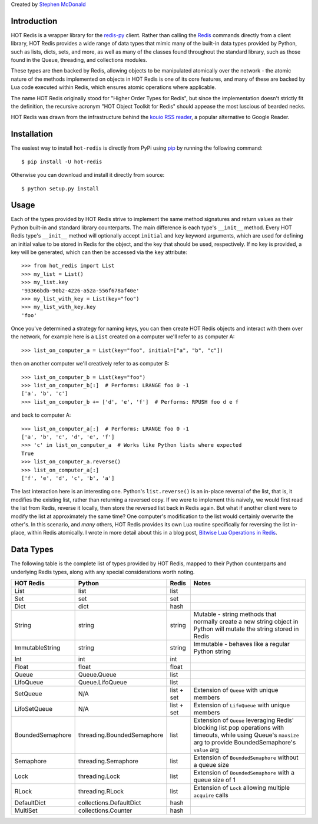 
Created by `Stephen McDonald <http://twitter.com/stephen_mcd>`_

Introduction
============

HOT Redis is a wrapper library for the `redis-py`_ client. Rather than calling the `Redis`_ commands directly from a client library, HOT Redis provides a wide range of data types that mimic many of the built-in data types provided by Python, such as lists, dicts, sets, and more, as well as many of the classes found throughout the standard library, such as those found in the Queue, threading, and collections modules.

These types are then backed by Redis, allowing objects to be manipulated atomically over the network - the atomic nature of the methods implemented on objects in HOT Redis is one of its core features, and many of these are backed by Lua code executed within Redis, which ensures atomic operations where applicable.

The name HOT Redis originally stood for "Higher Order Types for Redis", but since the implementation doesn't strictly fit the definition, the recursive acronym "HOT Object Toolkit for Redis" should appease the most luscious of bearded necks.

HOT Redis was drawn from the infrastructure behind the `kouio RSS reader`_, a popular alternative to Google Reader.


Installation
============

The easiest way to install ``hot-redis`` is directly
from PyPi using `pip`_ by running the following command::

    $ pip install -U hot-redis

Otherwise you can download and install it directly from source::

    $ python setup.py install


Usage
=====

Each of the types provided by HOT Redis strive to implement the same method signatures and return values as their Python built-in and standard library counterparts. The main difference is each type's ``__init__`` method. Every HOT Redis type's ``__init__`` method will optionally accept ``initial`` and ``key`` keyword arguments, which are used for defining an initial value to be stored in Redis for the object, and the key that should be used, respectively. If no key is provided, a key will be generated, which can then be accessed via the ``key`` attribute::

    >>> from hot_redis import List
    >>> my_list = List()
    >>> my_list.key
    '93366bdb-90b2-4226-a52a-556f678af40e'
    >>> my_list_with_key = List(key="foo")
    >>> my_list_with_key.key
    'foo'

Once you've determined a strategy for naming keys, you can then create HOT Redis objects and interact with them over the network, for example here is a ``List`` created on a computer we'll refer to as computer A::

    >>> list_on_computer_a = List(key="foo", initial=["a", "b", "c"])

then on another computer we'll creatively refer to as computer B::

    >>> list_on_computer_b = List(key="foo")
    >>> list_on_computer_b[:]  # Performs: LRANGE foo 0 -1
    ['a', 'b', 'c']
    >>> list_on_computer_b += ['d', 'e', 'f']  # Performs: RPUSH foo d e f

and back to computer A::

    >>> list_on_computer_a[:]  # Performs: LRANGE foo 0 -1
    ['a', 'b', 'c', 'd', 'e', 'f']
    >>> 'c' in list_on_computer_a  # Works like Python lists where expected
    True
    >>> list_on_computer_a.reverse()
    >>> list_on_computer_a[:]
    ['f', 'e', 'd', 'c', 'b', 'a']

The last interaction here is an interesting one. Python's ``list.reverse()`` is an in-place reversal of the list, that is, it modifies the existing list, rather than returning a reversed copy. If we were to implement this naively, we would first read the list from Redis, reverse it locally, then store the reversed list back in Redis again. But what if another client were to modify the list at approximately the same time? One computer's modification to the list would certainly overwrite the other's. In this scenario, and *many* others, HOT Redis provides its own Lua routine specifically for reversing the list in-place, within Redis atomically. I wrote in more detail about this in a blog post, `Bitwise Lua Operations in Redis`_.

Data Types
==========

The following table is the complete list of types provided by HOT Redis, mapped to their Python counterparts and underlying Redis types, along with any special considerations worth noting.

==================  ============================  ==========  ===============
HOT Redis           Python                        Redis       Notes
==================  ============================  ==========  ===============
List                list                          list
Set                 set                           set
Dict                dict                          hash
String              string                        string      Mutable - string methods that normally create a new string object in Python will mutate the string stored in Redis
ImmutableString     string                        string      Immutable - behaves like a regular Python string
Int                 int                           int
Float               float                         float
Queue               Queue.Queue                   list
LifoQueue           Queue.LifoQueue               list
SetQueue            N/A                           list + set  Extension of ``Queue`` with unique members
LifoSetQueue        N/A                           list + set  Extension of ``LifoQueue`` with unique members
BoundedSemaphore    threading.BoundedSemaphore    list        Extension of ``Queue`` leveraging Redis' blocking list pop operations with timeouts, while using Queue's ``maxsize`` arg to provide BoundedSemaphore's ``value`` arg
Semaphore           threading.Semaphore           list        Extension of ``BoundedSemaphore`` without a queue size
Lock                threading.Lock                list        Extension of ``BoundedSemaphore`` with a queue size of 1
RLock               threading.RLock               list        Extension of ``Lock`` allowing multiple ``acquire`` calls
DefaultDict         collections.DefaultDict       hash
MultiSet            collections.Counter           hash
==================  ============================  ==========  ===============

.. _`redis-py`: https://github.com/andymccurdy/redis-py
.. _`Redis`: http://redis.io
.. _`kouio RSS reader`: https://kouio.com
.. _`pip`: http://www.pip-installer.org/
.. _`Bitwise Lua Operations in Redis`: http://blog.jupo.org/2013/06/12/bitwise-lua-operations-in-redis/
